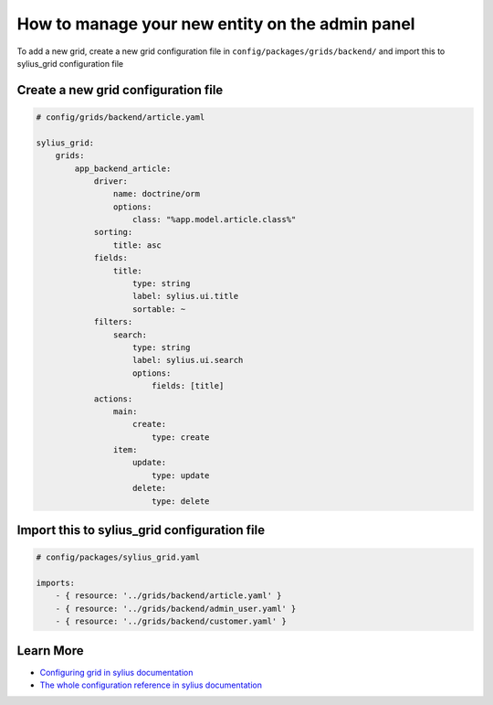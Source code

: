 How to manage your new entity on the admin panel
================================================

To add a new grid, create a new grid configuration file in ``config/packages/grids/backend/`` and import this to sylius_grid configuration file

Create a new grid configuration file
------------------------------------

.. code-block:: yaml

    # config/grids/backend/article.yaml

    sylius_grid:
        grids:
            app_backend_article:
                driver:
                    name: doctrine/orm
                    options:
                        class: "%app.model.article.class%"
                sorting:
                    title: asc
                fields:
                    title:
                        type: string
                        label: sylius.ui.title
                        sortable: ~
                filters:
                    search:
                        type: string
                        label: sylius.ui.search
                        options:
                            fields: [title]
                actions:
                    main:
                        create:
                            type: create
                    item:
                        update:
                            type: update
                        delete:
                            type: delete

Import this to sylius_grid configuration file
---------------------------------------------

.. code-block:: yaml

    # config/packages/sylius_grid.yaml

    imports:
        - { resource: '../grids/backend/article.yaml' }
        - { resource: '../grids/backend/admin_user.yaml' }
        - { resource: '../grids/backend/customer.yaml' }

Learn More
----------

* `Configuring grid in sylius documentation`_
* `The whole configuration reference in sylius documentation`_

.. _The whole configuration reference in sylius documentation: https://docs.sylius.com/en/latest/components_and_bundles/bundles/SyliusGridBundle/configuration.html
.. _Configuring grid in sylius documentation: https://docs.sylius.com/en/latest/components_and_bundles/bundles/SyliusGridBundle/your_first_grid.html
